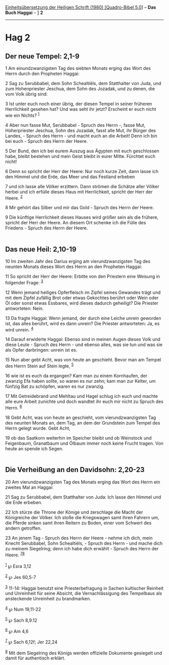 :PROPERTIES:
:ID:       4b4cab5e-fc57-4480-81c6-7b89cae408a0
:END:
<<navbar>>
[[../index.html][Einheitsübersetzung der Heiligen Schrift (1980)
[Quadro-Bibel 5.0]]] -- *Das Buch Haggai* -- [[file:Hag_1.html][1]] *2*

--------------

* Hag 2
  :PROPERTIES:
  :CUSTOM_ID: hag-2
  :END:

<<verses>>

<<v1>>
** Der neue Tempel: 2,1-9
   :PROPERTIES:
   :CUSTOM_ID: der-neue-tempel-21-9
   :END:
1 Am einundzwanzigsten Tag des siebten Monats erging das Wort des Herrn
durch den Propheten Haggai:

<<v2>>
2 Sag zu Serubbabel, dem Sohn Schealtiëls, dem Statthalter von Juda, und
zum Hohenpriester Jeschua, dem Sohn des Jozadak, und zu denen, die vom
Volk übrig sind:

<<v3>>
3 Ist unter euch noch einer übrig, der diesen Tempel in seiner früheren
Herrlichkeit gesehen hat? Und was seht ihr jetzt? Erscheint er euch
nicht wie ein Nichts? ^{[[#fn1][1]]}

<<v4>>
4 Aber nun fasse Mut, Serubbabel - Spruch des Herrn -, fasse Mut,
Hoherpriester Jeschua, Sohn des Jozadak, fasst alle Mut, ihr Bürger des
Landes, - Spruch des Herrn - und macht euch an die Arbeit! Denn ich bin
bei euch - Spruch des Herrn der Heere.

<<v5>>
5 Der Bund, den ich bei eurem Auszug aus Ägypten mit euch geschlossen
habe, bleibt bestehen und mein Geist bleibt in eurer Mitte. Fürchtet
euch nicht!

<<v6>>
6 Denn so spricht der Herr der Heere: Nur noch kurze Zeit, dann lasse
ich den Himmel und die Erde, das Meer und das Festland erbeben

<<v7>>
7 und ich lasse alle Völker erzittern. Dann strömen die Schätze aller
Völker herbei und ich erfülle dieses Haus mit Herrlichkeit, spricht der
Herr der Heere. ^{[[#fn2][2]]}

<<v8>>
8 Mir gehört das Silber und mir das Gold - Spruch des Herrn der Heere.

<<v9>>
9 Die künftige Herrlichkeit dieses Hauses wird größer sein als die
frühere, spricht der Herr der Heere. An diesem Ort schenke ich die Fülle
des Friedens - Spruch des Herrn der Heere.\\
\\

<<v10>>
** Das neue Heil: 2,10-19
   :PROPERTIES:
   :CUSTOM_ID: das-neue-heil-210-19
   :END:
10 Im zweiten Jahr des Darius erging am vierundzwanzigsten Tag des
neunten Monats dieses Wort des Herrn an den Propheten Haggai:

<<v11>>
11 So spricht der Herr der Heere: Erbitte von den Priestern eine Weisung
in folgender Frage: ^{[[#fn3][3]]}

<<v12>>
12 Wenn jemand heiliges Opferfleisch im Zipfel seines Gewandes trägt und
mit dem Zipfel zufällig Brot oder etwas Gekochtes berührt oder Wein oder
Öl oder sonst etwas Essbares, wird dieses dadurch geheiligt? Die
Priester antworteten: Nein.

<<v13>>
13 Da fragte Haggai: Wenn jemand, der durch eine Leiche unrein geworden
ist, das alles berührt, wird es dann unrein? Die Priester antworteten:
Ja, es wird unrein. ^{[[#fn4][4]]}

<<v14>>
14 Darauf erwiderte Haggai: Ebenso sind in meinen Augen dieses Volk und
diese Leute - Spruch des Herrn - und ebenso alles, was sie tun und was
sie als Opfer darbringen: unrein ist es.

<<v15>>
15 Nun aber gebt Acht, was von heute an geschieht. Bevor man am Tempel
des Herrn Stein auf Stein legte, ^{[[#fn5][5]]}

<<v16>>
16 wie ist es euch da ergangen? Kam man zu einem Kornhaufen, der zwanzig
Efa haben sollte, so waren es nur zehn; kam man zur Kelter, um fünfzig
Bat zu schöpfen, waren es nur zwanzig.

<<v17>>
17 Mit Getreidebrand und Mehltau und Hagel schlug ich euch und machte
alle eure Arbeit zunichte und doch wandtet ihr euch mir nicht zu Spruch
des Herrn. ^{[[#fn6][6]]}

<<v18>>
18 Gebt Acht, was von heute an geschieht, vom vierundzwanzigsten Tag des
neunten Monats an, dem Tag, an dem der Grundstein zum Tempel des Herrn
gelegt wurde. Gebt Acht,

<<v19>>
19 ob das Saatkorn weiterhin im Speicher bleibt und ob Weinstock und
Feigenbaum, Granatbaum und Ölbaum immer noch keine Frucht tragen. Von
heute an spende ich Segen.\\
\\

<<v20>>
** Die Verheißung an den Davidsohn: 2,20-23
   :PROPERTIES:
   :CUSTOM_ID: die-verheißung-an-den-davidsohn-220-23
   :END:
20 Am vierundzwanzigsten Tag des Monats erging das Wort des Herrn ein
zweites Mal an Haggai:

<<v21>>
21 Sag zu Serubbabel, dem Statthalter von Juda: Ich lasse den Himmel und
die Erde erbeben.

<<v22>>
22 Ich stürze die Throne der Könige und zerschlage die Macht der
Königreiche der Völker. Ich stoße die Kriegswagen samt ihren Fahrern um,
die Pferde sinken samt ihren Reitern zu Boden, einer vom Schwert des
andern getroffen.

<<v23>>
23 An jenem Tag - Spruch des Herrn der Heere - nehme ich dich, mein
Knecht Serubbabel, Sohn Schealtiëls, - Spruch des Herrn - und mache dich
zu meinem Siegelring; denn ich habe dich erwählt - Spruch des Herrn der
Heere. ^{[[#fn7][7]][[#fn8][8]]}\\
\\

^{[[#fnm1][1]]} ℘ Esra 3,12

^{[[#fnm2][2]]} ℘ Jes 60,5-7

^{[[#fnm3][3]]} 11-14: Haggai benutzt eine Priesterbefragung in Sachen
kultischer Reinheit und Unreinheit für seine Absicht, die
Vernachlässigung des Tempelbaus als ansteckende Unreinheit zu
brandmarken.

^{[[#fnm4][4]]} ℘ Num 19,11-22

^{[[#fnm5][5]]} ℘ Sach 8,9.12

^{[[#fnm6][6]]} ℘ Am 4,6

^{[[#fnm7][7]]} ℘ Sach 6,12f; Jer 22,24

^{[[#fnm8][8]]} Mit dem Siegelring des Königs werden offizielle
Dokumente gesiegelt und damit für authentisch erklärt.
